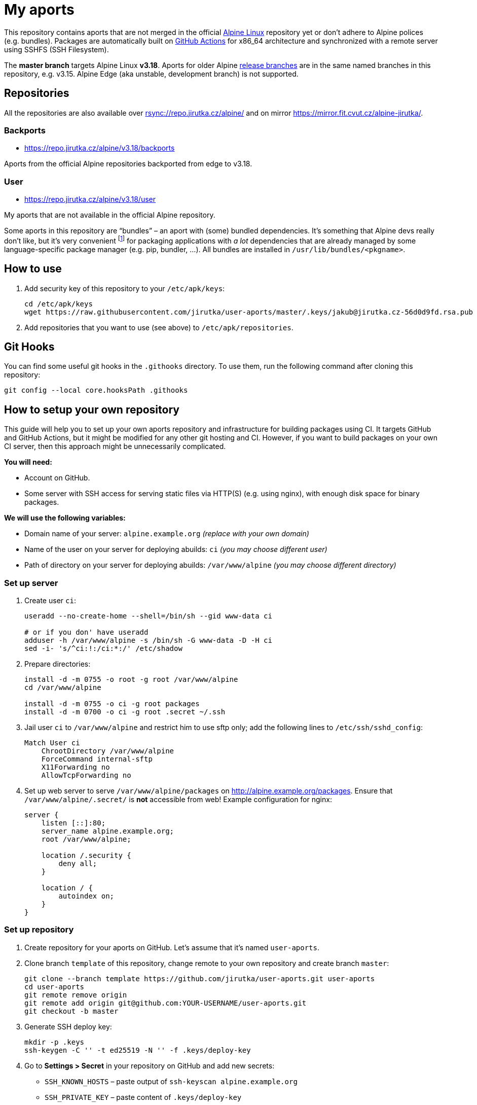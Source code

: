 = My aports
:source-language: sh
:repo-name: user-aports
:repo-branch: v3.18
:gh-name: jirutka/{repo-name}
:gh-branch: master
:key-file: jakub@jirutka.cz-56d0d9fd.rsa.pub
:repos-uri: https://repo.jirutka.cz/alpine

ifdef::env-github[]
image:https://github.com/{gh-name}/workflows/CI/badge.svg?branch={gh-branch}[Build Status, link=https://github.com/{gh-name}/actions?query=workflow%3ACI+branch%3A{gh-branch}]
endif::env-github[]

This repository contains aports that are not merged in the official https://alpinelinux.org[Alpine Linux] repository yet or don’t adhere to Alpine polices (e.g. bundles).
Packages are automatically built on https://github.com/{gh-name}/actions[GitHub Actions] for x86_64 architecture and synchronized with a remote server using SSHFS (SSH Filesystem).

The *master branch* targets Alpine Linux *{repo-branch}*.
Aports for older Alpine https://alpinelinux.org/releases/[release branches] are in the same named branches in this repository, e.g. v3.15.
Alpine Edge (aka unstable, development branch) is not supported.


== Repositories

All the repositories are also available over link:rsync://repo.jirutka.cz/alpine/[] and on mirror https://mirror.fit.cvut.cz/alpine-jirutka/.


=== Backports

* {repos-uri}/{repo-branch}/backports

Aports from the official Alpine repositories backported from edge to {repo-branch}.


=== User

* {repos-uri}/{repo-branch}/user

My aports that are not available in the official Alpine repository.

Some aports in this repository are “bundles” – an aport with (some) bundled dependencies.
It’s something that Alpine devs really don’t like, but it’s very convenient footnote:[Creating and maintaining gazillion distro-specific packages for Python modules, Rubygems, …, installing them globally and resolving version conflicts is nothing but totally insane…] for packaging applications with _a lot_ dependencies that are already managed by some language-specific package manager (e.g. pip, bundler, …).
All bundles are installed in `/usr/lib/bundles/<pkgname>`.


== How to use

. Add security key of this repository to your `/etc/apk/keys`:
+
[source, subs="attributes"]
----
cd /etc/apk/keys
wget https://raw.githubusercontent.com/{gh-name}/{gh-branch}/.keys/{key-file}
----

. Add repositories that you want to use (see above) to `/etc/apk/repositories`.


== Git Hooks

You can find some useful git hooks in the `.githooks` directory.
To use them, run the following command after cloning this repository:

[source, sh]
git config --local core.hooksPath .githooks


== How to setup your own repository
:remote-user: ci
:remote-host: alpine.example.org
:remote-dir: /var/www/alpine

This guide will help you to set up your own aports repository and infrastructure for building packages using CI.
It targets GitHub and GitHub Actions, but it might be modified for any other git hosting and CI.
However, if you want to build packages on your own CI server, then this approach might be unnecessarily complicated.

.*You will need:*
* Account on GitHub.
* Some server with SSH access for serving static files via HTTP(S) (e.g. using nginx), with enough disk space for binary packages.

.*We will use the following variables:*
* Domain name of your server: `{remote-host}` _(replace with your own domain)_
* Name of the user on your server for deploying abuilds: `{remote-user}` _(you may choose different user)_
* Path of directory on your server for deploying abuilds: `{remote-dir}` _(you may choose different directory)_


=== Set up server

. Create user `{remote-user}`:
+
[source, subs="attributes"]
----
useradd --no-create-home --shell=/bin/sh --gid www-data {remote-user}

# or if you don' have useradd
adduser -h {remote-dir} -s /bin/sh -G www-data -D -H {remote-user}
sed -i- 's/^{remote-user}:!:/{remote-user}:*:/' /etc/shadow
----

. Prepare directories:
+
[source, subs="attributes"]
----
install -d -m 0755 -o root -g root {remote-dir}
cd {remote-dir}

install -d -m 0755 -o {remote-user} -g root packages
install -d -m 0700 -o {remote-user} -g root .secret ~/.ssh
----

. Jail user `{remote-user}` to `{remote-dir}` and restrict him to use sftp only; add the following lines to `/etc/ssh/sshd_config`:
+
[source, conf, subs="attributes"]
----
Match User {remote-user}
    ChrootDirectory {remote-dir}
    ForceCommand internal-sftp
    X11Forwarding no
    AllowTcpForwarding no
----

. Set up web server to serve `{remote-dir}/packages` on http://{remote-host}/packages. Ensure that `{remote-dir}/.secret/` is *not* accessible from web! Example configuration for nginx:
+
[source, nginx, subs="attributes"]
----
server {
    listen [::]:80;
    server_name {remote-host};
    root {remote-dir};

    location /.security {
        deny all;
    }

    location / {
        autoindex on;
    }
}
----

=== Set up repository

. Create repository for your aports on GitHub. Let’s assume that it’s named `{repo-name}`.

. Clone branch `template` of this repository, change remote to your own repository and create branch `master`:
+
[source, subs="attributes"]
----
git clone --branch template https://github.com/{gh-name}.git {repo-name}
cd {repo-name}
git remote remove origin
git remote add origin git@github.com:YOUR-USERNAME/{repo-name}.git
git checkout -b master
----

. Generate SSH deploy key:
+
[source]
----
mkdir -p .keys
ssh-keygen -C '' -t ed25519 -N '' -f .keys/deploy-key
----

. Go to *Settings > Secret* in your repository on GitHub and add new secrets:
** `SSH_KNOWN_HOSTS` – paste output of `ssh-keyscan {remote-host}`
** `SSH_PRIVATE_KEY` – paste content of `.keys/deploy-key`
** `SSH_REMOTE` – `{remote-user}@{remote-host}:/`

. Copy `.keys/deploy-key.pub` to file `~/.ssh/authorized_keys` in home directory of user `{remote-user}` on your server. This file *must* be owned by `{remote-user}` and has mode 0600!

. Generate a security key for signing packages:
+
[source]
----
KEY_NAME="$(git config --get user.email)-$(printf "%x" $(date +%s)).rsa"
openssl genrsa -out ".keys/$KEY_NAME" 2048
openssl rsa -in ".keys/$KEY_NAME" -pubout -out ".keys/$KEY_NAME.pub"
----

. Copy `$KEY_NAME` to file `{remote-dir}/.secret/$KEY_NAME` on the server, set owner `{remote-user}` and mode `0400`.

. Delete generated private keys:
+
[source]
----
rm .keys/deploy-key ".keys/$KEY_NAME"
----

. Adjust `BRANCH`, `BUILD_REPOS` and repositories (step “Configure repositories”) in link:.github/workflows/ci.yml[].

. Change variables `:repo-name:`, `:repo-branch:`, `:gh-name:`, `:repos-uri:`, and `:key-file:` on the top of file link:README.adoc[].

. Commit changes and push to GitHub.

Now create directories for your repositories (e.g. user, backports, …) and add your aports.


== License

This readme, abuilds and support scripts are licensed under http://opensource.org/licenses/MIT[MIT License].
